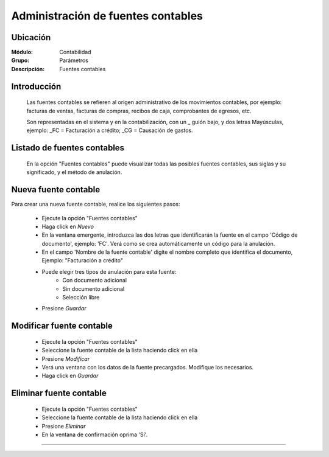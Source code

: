 ===================================
Administración de fuentes contables
===================================

Ubicación
=========

:Módulo:
 Contabilidad

:Grupo:
 Parámetros

:Descripción:
  Fuentes contables

Introducción
============

	Las fuentes contables se refieren al origen administrativo de los movimientos contables, por ejemplo: facturas de ventas, facturas de compras, recibos de caja, comprobantes de egresos, etc. 

	Son representadas en el sistema y en la contabilización, con un _ guión bajo, y dos letras Mayúsculas, ejemplo: _FC = Facturación a crédito; _CG = Causación de gastos.

Listado de fuentes contables
============================

	En la opción "Fuentes contables" puede visualizar todas las posibles fuentes contables, sus siglas y su significado, y el método de anulación.

Nueva fuente contable
=====================

Para crear una nueva fuente contable, realice los siguientes pasos:

	- Ejecute la opción "Fuentes contables"
	- Haga click en |wznew.bmp| *Nuevo*
	- En la ventana emergente, introduzca las dos letras que identificarán la fuente en el campo 'Código de documento', ejemplo: 'FC'. Verá como se crea automáticamente un código para la anulación.
	- En el campo 'Nombre de la fuente contable' digite el nombre completo que identifica el documento, Ejemplo: "Facturación a crédito"
	- Puede elegir tres tipos de anulación para esta fuente:
		- Con documento adicional
		- Sin documento adicional
		- Selección libre
	- Presione |save.bmp| *Guardar*


Modificar fuente contable
========================

	- Ejecute la opción "Fuentes contables"
	- Seleccione la fuente contable de la lista haciendo click en ella
	- Presione |wzedit.bmp| *Modificar*
	- Verá una ventana con los datos de la fuente precargados. Modifique los necesarios.
	- Haga click en |save.bmp| *Guardar*

Eliminar fuente contable
========================

	- Ejecute la opción "Fuentes contables"
	- Seleccione la fuente contable de la lista haciendo click en ella
	- Presione |delete.bmp| *Eliminar*
	- En la ventana de confirmación oprima 'Sí'.






--------------------------------------------

.. |pdf_logo.gif| image:: /_images/generales/pdf_logo.gif
.. |excel.bmp| image:: /_images/generales/excel.bmp
.. |codbar.png| image:: /_images/generales/codbar.png
.. |printer_q.bmp| image:: /_images/generales/printer_q.bmp
.. |calendaricon.gif| image:: /_images/generales/calendaricon.gif
.. |gear.bmp| image:: /_images/generales/gear.bmp
.. |openfolder.bmp| image:: /_images/generales/openfold.bmp
.. |library_listview.bmp| image:: /_images/generales/library_listview.png
.. |plus.bmp| image:: /_images/generales/plus.bmp
.. |wzedit.bmp| image:: /_images/generales/wzedit.bmp
.. |buscar.bmp| image:: /_images/generales/buscar.bmp
.. |delete.bmp| image:: /_images/generales/delete.bmp
.. |btn_ok.bmp| image:: /_images/generales/btn_ok.bmp
.. |refresh.bmp| image:: /_images/generales/refresh.bmp
.. |descartar.bmp| image:: /_images/generales/descartar.bmp
.. |save.bmp| image:: /_images/generales/save.bmp
.. |wznew.bmp| image:: /_images/generales/wznew.bmp


	

